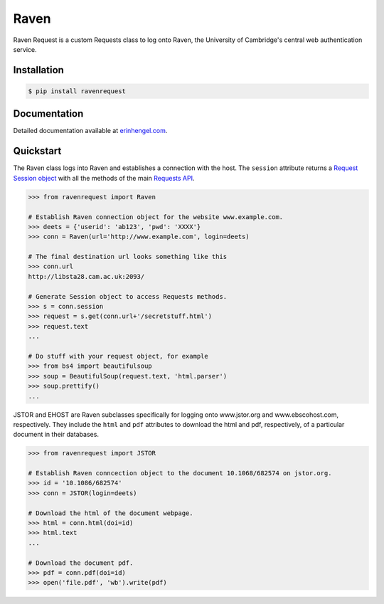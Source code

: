 Raven
=====

Raven Request is a custom Requests class to log onto Raven, the University of Cambridge's central
web authentication service.


Installation
------------
	
.. code-block:: bash

	$ pip install ravenrequest


Documentation
-------------

Detailed documentation available at `erinhengel.com <http://www.erinhengel.com/software/raven-request/>`_. 


Quickstart
----------

The Raven class logs into Raven and establishes a connection with the host. The ``session`` attribute returns a `Request Session object <http://requests.readthedocs.org/en/latest/user/advanced/#session-objects>`_ with all the methods of the main `Requests API <http://requests.readthedocs.org/en/latest/>`_.


.. code-block:: python

    >>> from ravenrequest import Raven
	
    # Establish Raven connection object for the website www.example.com.
    >>> deets = {'userid': 'ab123', 'pwd': 'XXXX'}
    >>> conn = Raven(url='http://www.example.com', login=deets)
	
    # The final destination url looks something like this
    >>> conn.url
    http://libsta28.cam.ac.uk:2093/
	
    # Generate Session object to access Requests methods.
    >>> s = conn.session
    >>> request = s.get(conn.url+'/secretstuff.html')
    >>> request.text
    ...
	
    # Do stuff with your request object, for example
    >>> from bs4 import beautifulsoup
    >>> soup = BeautifulSoup(request.text, 'html.parser')
    >>> soup.prettify()
    ...


JSTOR and EHOST are Raven subclasses specifically for logging onto www.jstor.org and
www.ebscohost.com, respectively. They include the ``html`` and ``pdf`` attributes to
download the html and pdf, respectively, of a particular document in their databases.

.. code-block:: python
    
    >>> from ravenrequest import JSTOR
	
    # Establish Raven conncection object to the document 10.1068/682574 on jstor.org.
    >>> id = '10.1086/682574'
    >>> conn = JSTOR(login=deets)
	
    # Download the html of the document webpage.
    >>> html = conn.html(doi=id)
    >>> html.text
    ...
	
    # Download the document pdf.
    >>> pdf = conn.pdf(doi=id)
    >>> open('file.pdf', 'wb').write(pdf)

